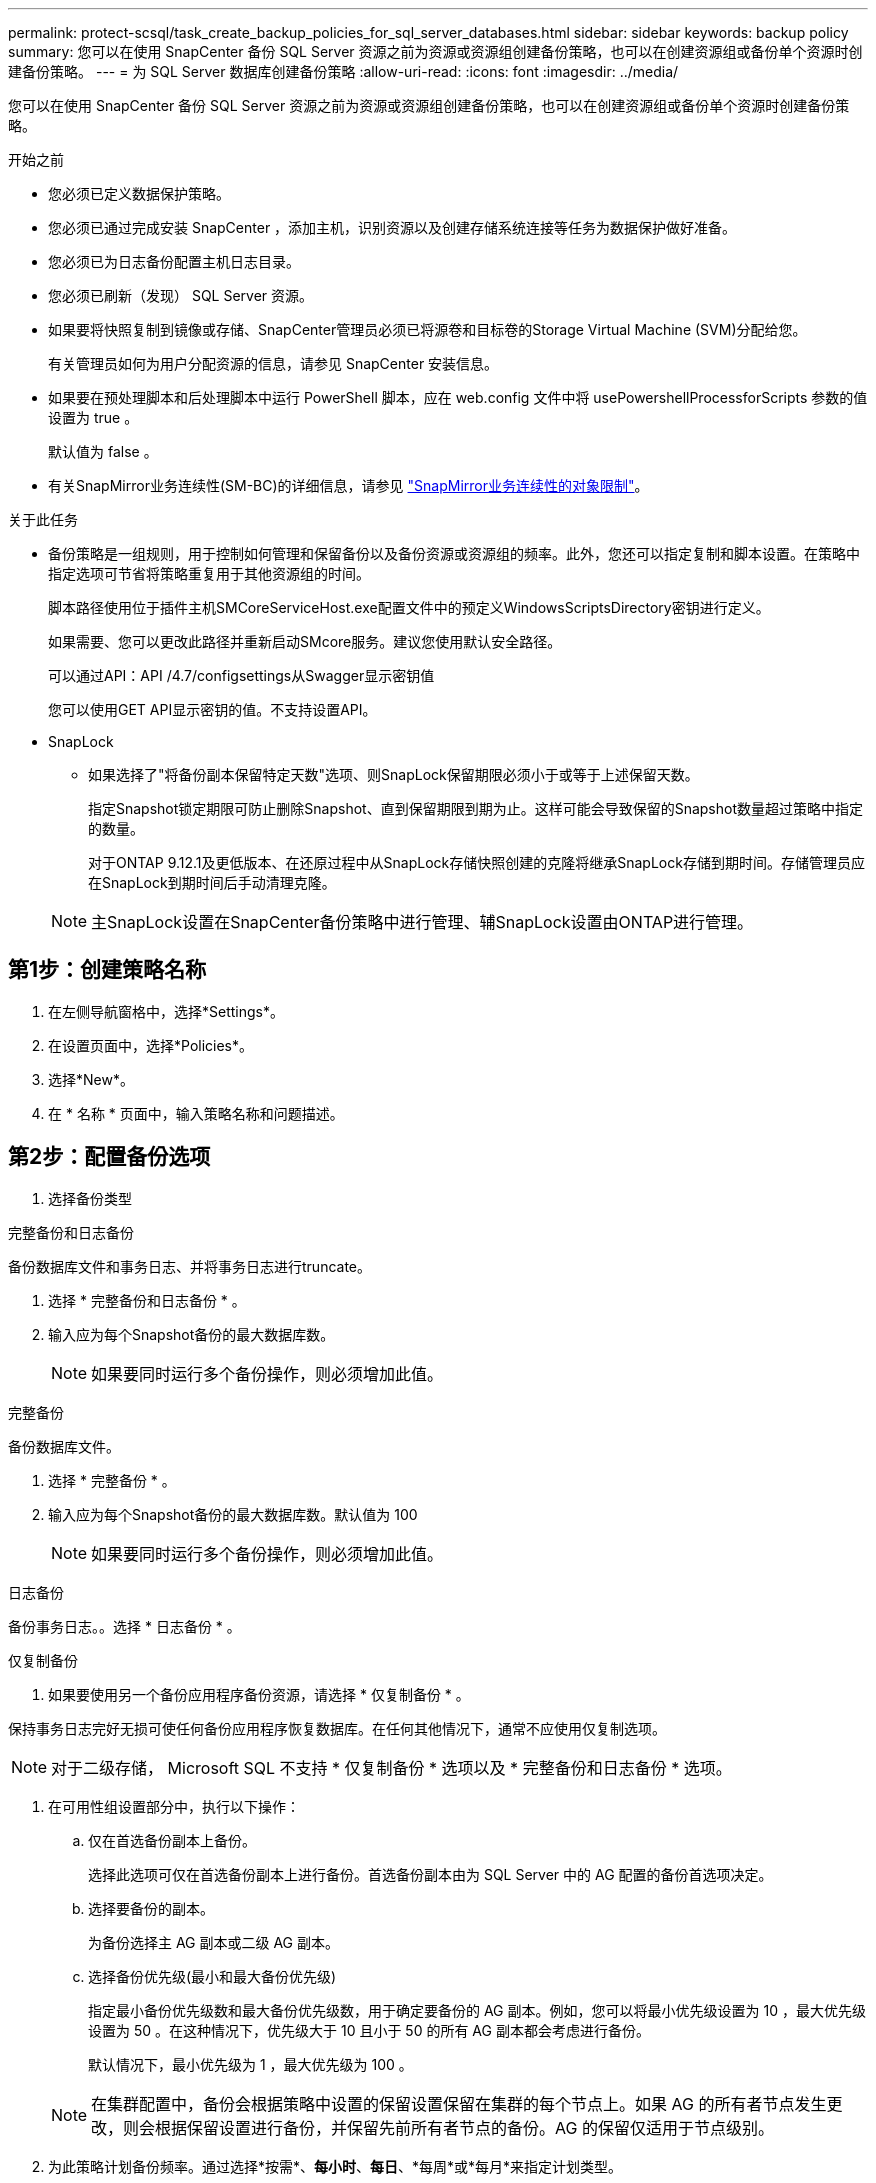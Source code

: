 ---
permalink: protect-scsql/task_create_backup_policies_for_sql_server_databases.html 
sidebar: sidebar 
keywords: backup policy 
summary: 您可以在使用 SnapCenter 备份 SQL Server 资源之前为资源或资源组创建备份策略，也可以在创建资源组或备份单个资源时创建备份策略。 
---
= 为 SQL Server 数据库创建备份策略
:allow-uri-read: 
:icons: font
:imagesdir: ../media/


[role="lead"]
您可以在使用 SnapCenter 备份 SQL Server 资源之前为资源或资源组创建备份策略，也可以在创建资源组或备份单个资源时创建备份策略。

.开始之前
* 您必须已定义数据保护策略。
* 您必须已通过完成安装 SnapCenter ，添加主机，识别资源以及创建存储系统连接等任务为数据保护做好准备。
* 您必须已为日志备份配置主机日志目录。
* 您必须已刷新（发现） SQL Server 资源。
* 如果要将快照复制到镜像或存储、SnapCenter管理员必须已将源卷和目标卷的Storage Virtual Machine (SVM)分配给您。
+
有关管理员如何为用户分配资源的信息，请参见 SnapCenter 安装信息。

* 如果要在预处理脚本和后处理脚本中运行 PowerShell 脚本，应在 web.config 文件中将 usePowershellProcessforScripts 参数的值设置为 true 。
+
默认值为 false 。

* 有关SnapMirror业务连续性(SM-BC)的详细信息，请参见 https://docs.netapp.com/us-en/ontap/smbc/considerations-limits.html#volumes["SnapMirror业务连续性的对象限制"]。


.关于此任务
* 备份策略是一组规则，用于控制如何管理和保留备份以及备份资源或资源组的频率。此外，您还可以指定复制和脚本设置。在策略中指定选项可节省将策略重复用于其他资源组的时间。
+
脚本路径使用位于插件主机SMCoreServiceHost.exe配置文件中的预定义WindowsScriptsDirectory密钥进行定义。

+
如果需要、您可以更改此路径并重新启动SMcore服务。建议您使用默认安全路径。

+
可以通过API：API /4.7/configsettings从Swagger显示密钥值

+
您可以使用GET API显示密钥的值。不支持设置API。

* SnapLock
+
** 如果选择了"将备份副本保留特定天数"选项、则SnapLock保留期限必须小于或等于上述保留天数。
+
指定Snapshot锁定期限可防止删除Snapshot、直到保留期限到期为止。这样可能会导致保留的Snapshot数量超过策略中指定的数量。

+
对于ONTAP 9.12.1及更低版本、在还原过程中从SnapLock存储快照创建的克隆将继承SnapLock存储到期时间。存储管理员应在SnapLock到期时间后手动清理克隆。

+

NOTE: 主SnapLock设置在SnapCenter备份策略中进行管理、辅SnapLock设置由ONTAP进行管理。







== 第1步：创建策略名称

. 在左侧导航窗格中，选择*Settings*。
. 在设置页面中，选择*Policies*。
. 选择*New*。
. 在 * 名称 * 页面中，输入策略名称和问题描述。




== 第2步：配置备份选项

. 选择备份类型


[role="tabbed-block"]
====
.完整备份和日志备份
--
备份数据库文件和事务日志、并将事务日志进行truncate。

. 选择 * 完整备份和日志备份 * 。
. 输入应为每个Snapshot备份的最大数据库数。
+

NOTE: 如果要同时运行多个备份操作，则必须增加此值。



--
.完整备份
--
备份数据库文件。

. 选择 * 完整备份 * 。
. 输入应为每个Snapshot备份的最大数据库数。默认值为 100
+

NOTE: 如果要同时运行多个备份操作，则必须增加此值。



--
.日志备份
--
备份事务日志。。选择 * 日志备份 * 。

--
.仅复制备份
--
. 如果要使用另一个备份应用程序备份资源，请选择 * 仅复制备份 * 。


保持事务日志完好无损可使任何备份应用程序恢复数据库。在任何其他情况下，通常不应使用仅复制选项。


NOTE: 对于二级存储， Microsoft SQL 不支持 * 仅复制备份 * 选项以及 * 完整备份和日志备份 * 选项。

--
====
. 在可用性组设置部分中，执行以下操作：
+
.. 仅在首选备份副本上备份。
+
选择此选项可仅在首选备份副本上进行备份。首选备份副本由为 SQL Server 中的 AG 配置的备份首选项决定。

.. 选择要备份的副本。
+
为备份选择主 AG 副本或二级 AG 副本。

.. 选择备份优先级(最小和最大备份优先级)
+
指定最小备份优先级数和最大备份优先级数，用于确定要备份的 AG 副本。例如，您可以将最小优先级设置为 10 ，最大优先级设置为 50 。在这种情况下，优先级大于 10 且小于 50 的所有 AG 副本都会考虑进行备份。

+
默认情况下，最小优先级为 1 ，最大优先级为 100 。



+

NOTE: 在集群配置中，备份会根据策略中设置的保留设置保留在集群的每个节点上。如果 AG 的所有者节点发生更改，则会根据保留设置进行备份，并保留先前所有者节点的备份。AG 的保留仅适用于节点级别。

. 为此策略计划备份频率。通过选择*按需*、*每小时*、*每日*、*每周*或*每月*来指定计划类型。
+
您只能为策略选择一种计划类型。

+
image::../media/backup_settings.gif[备份设置屏幕。]

+

NOTE: 您可以在创建资源组时为备份操作指定计划（开始日期，结束日期和频率）。这样，您可以创建共享相同策略和备份频率的资源组，但可以为每个策略分配不同的备份计划。

+

NOTE: 如果计划在凌晨2：00执行、则在夏令时(DST)期间不会触发该计划。





== 第3步：配置保留设置

在保留页面中，根据在备份类型页面中选择的备份类型，执行以下一项或多项操作：

. 在最新还原操作的保留设置部分中，执行以下操作之一：


[role="tabbed-block"]
====
.特定份数
--
仅保留特定数量的快照。

. 选择 * 保留适用于过去 < 天数 > 天 * 的日志备份选项，并指定要保留的天数。如果您接近此限制，则可能需要删除较早的副本。


--
.特定天数
--
将备份副本保留特定天数。

. 选择 * 保留适用于最后 < 天数 > 天完整备份 * 选项，并指定保留日志备份副本的天数。


--
====
. 在按需保留设置的 * 完整备份保留设置 * 部分中，执行以下操作：
+
.. 指定要保留的Snapshot总数
+
... 要指定要保留的Snapshot数量、请选择*要保留的Snapshot副本总数*。
... 如果快照数量超过指定数量、则会删除快照、并首先删除最早的副本。







IMPORTANT: 默认情况下，保留计数值设置为 2 。如果将保留计数设置为1、则保留操作可能会失败、因为第一个快照是SnapVault关系的参考快照、直到将较新的快照复制到目标为止。


NOTE: 对于 ONTAP 9.4 或更高版本上的资源，最大保留值为 1018 ，对于 ONTAP 9.3 或更早版本上的资源，最大保留值为 254 。如果将保留设置为高于底层 ONTAP 版本支持的值，则备份将失败。

. 保留快照的时间长度
+
.. 如果要指定在删除快照之前要保留这些快照的天数，请选择*保留Snapshot副本*。


. 如果要指定Snapshot锁定期限、请选择* Snapshot副本锁定期限*、然后选择天、月或年。
+
SnapLock保留期限应少于100年。



. 在每小时，每天，每周和每月保留设置的 * 完整备份保留设置 * 部分中，为备份类型页面中选择的计划类型指定保留设置。
+
.. 指定要保留的Snapshot总数
+
... 要指定要保留的Snapshot数量、请选择*要保留的Snapshot副本总数*。如果快照数量超过指定数量、则会删除快照、并首先删除最早的副本。







IMPORTANT: 如果计划启用 SnapVault 复制，则必须将保留计数设置为 2 或更高。如果将保留计数设置为1、则保留操作可能会失败、因为第一个快照是SnapVault关系的参考快照、直到将较新的快照复制到目标为止。

. 保留快照的时间长度
+
.. 要指定在删除快照之前要保留这些快照的天数，请选择*保留Snapshot副本*。


. 如果要指定Snapshot锁定期限、请选择* Snapshot副本锁定期限*、然后选择天、月或年。
+
SnapLock保留期限应少于100年。

+
默认情况下、日志Snapshot保留时间设置为7天。使用Set-SmPolicy cmdlet更改日志Snapshot保留。



以下示例将日志Snapshot保留设置为2：

.显示示例
[]
====
set-smPolicy -PolicyName 'newpol'-PolicyType 'Backup'-PluginPolicyType 'CSQL'-sqlbackuptype 'FullBackupAndLogBackup'-RetenituSettings @｛BackupType='Data'；scheduletType=' Hourly'；Retenitone=2｝、@@｛BackupType='Log_Snapshot；Retettype='、schedulettype=2｝

====
https://kb.netapp.com/Advice_and_Troubleshooting/Data_Protection_and_Security/SnapCenter/SnapCenter_retains_Snapshot_copies_of_the_database["SnapCenter 会保留数据库的 Snapshot 副本"]



== 第4步：配置复制设置

. 在复制页面中，指定复制到二级存储系统：


[role="tabbed-block"]
====
.更新SnapMirror
--
创建本地Snapshot副本后更新SnapMirror。

. 选择此选项可在另一个卷（ SnapMirror ）上创建备份集的镜像副本。
+
应为SnapMirror业务连续性(SM-BC)或SnapMirror同步(SM-S)启用此选项。

+
在二级复制期间、SnapLock到期时间会加载主SnapLock到期时间。单击"Topology"页面中的*Refresh*按钮可刷新从ONTAP检索到的二级和主SnapLock到期时间。

+
请参阅。 link:task_view_sql_server_backups_and_clones_in_the_topology_page.html["在拓扑页面中查看 SQL Server 备份和克隆"]



--
.更新SnapVault
--
创建Snapshot副本后更新SnapVault。

. 选择此选项可执行磁盘到磁盘备份复制。
+
在二级复制期间、SnapLock到期时间会加载主SnapLock到期时间。单击"Topology"页面中的*Refresh*按钮可刷新从ONTAP检索到的二级和主SnapLock到期时间。

+
如果仅在ONTAP中称为SnapLock存储的二级系统上配置了SnapLock，则单击“拓扑”页面中的*Refresh*按钮可刷新从ONTAP检索到的二级系统上的锁定期限。

+
有关SnapLock存储的详细信息、请参见 https://docs.netapp.com/us-en/ontap/snaplock/commit-snapshot-copies-worm-concept.html["将Snapshot副本提交到存储目标上的WORM"]

+
请参阅。 link:task_view_sql_server_backups_and_clones_in_the_topology_page.html["在拓扑页面中查看 SQL Server 备份和克隆"]



--
.二级策略标签
--
. 选择 Snapshot 标签。


根据您选择的Snapshot标签、ONTAP会应用与该标签匹配的二级Snapshot保留策略。


NOTE: 如果选择了 * 创建本地 Snapshot 副本后更新 Snapmirror* ，则可以选择指定二级策略标签。但是，如果在创建本地 Snapshot 副本之后选择了 * 更新 SnapVault * ，则应指定二级策略标签。

--
.错误重试计数
--
. 输入在进程暂停之前应进行的复制尝试次数。


--
====


== 第5步：配置脚本设置

. 在脚本页面中，分别输入应在备份操作前后运行的预处理或后处理程序的路径和参数。
+
例如，您可以运行脚本来更新 SNMP 陷阱，自动执行警报和发送日志。

+

NOTE: 预处理脚本或后处理脚本路径不应包含驱动器或共享。路径应与scripts_path相关。

+

NOTE: 您必须在ONTAP中配置SnapMirror保留策略、以使二级存储不会达到Snapshot的最大限制。





== 第6步：配置验证设置

在验证页面中，执行以下步骤：

. 在 Run verification for following backup schedules 部分中，选择计划频率。
. 在 Database consistency check options 部分中，执行以下操作：
+
.. 将完整性结构限制为数据库的物理结构（ physical_only ）
+
... 选择 * 将完整性结构限制为数据库的物理结构（ physical_only ） * 可将完整性检查限制为数据库的物理结构，并检测影响数据库的已破页面，校验和故障以及常见硬件故障。


.. 禁止所有信息消息(无INFOMSGS)
+
... 选择 * 禁止所有信息消息（ NO_INFOMSGS ） * 以禁止所有信息消息。默认情况下处于选中状态。


.. 显示每个对象报告的所有错误消息（ all_ERRORMSGS ）
+
... 选择 * 显示每个对象报告的所有错误消息（ all_ERRORMSGS ） * 以显示每个对象报告的所有错误。


.. 不要检查非集群索引（ NOINDEX ）
+
... 如果不想检查非集群索引，请选择 * 不检查非集群索引（ NOINDEX ） * 。SQL Server 数据库使用 Microsoft SQL Server 数据库一致性检查程序（ DBCC ）来检查数据库中对象的逻辑和物理完整性。


.. 限制检查并获取锁定、而不是使用内部数据库快照(TABLOCk)
+
... 选择*限制检查并获取锁定，而不是使用内部数据库Snapshot副本(TABLOC)*来限制检查并获取锁定，而不是使用内部数据库Snapshot。




. 在 * 日志备份 * 部分中，选择 * 完成时验证日志备份 * 以在完成后验证日志备份。
. 在 * 验证脚本设置 * 部分中，分别输入在验证操作之前或之后应运行的预处理或后处理脚本的路径和参数。
+

NOTE: 预处理脚本或后处理脚本路径不应包含驱动器或共享。路径应与scripts_path相关。





== 第7步：查看摘要

. 查看摘要，然后选择*完成*。

